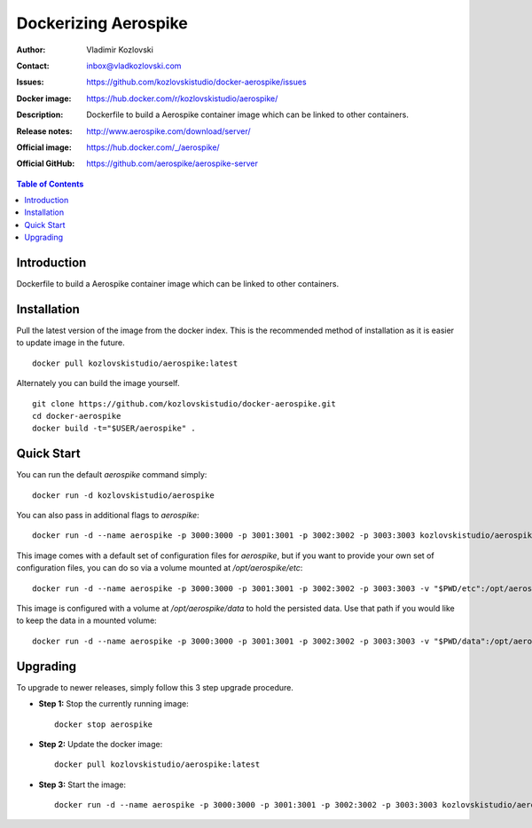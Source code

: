 =====================
Dockerizing Aerospike
=====================

:Author: Vladimir Kozlovski
:Contact: inbox@vladkozlovski.com
:Issues: https://github.com/kozlovskistudio/docker-aerospike/issues
:Docker image: https://hub.docker.com/r/kozlovskistudio/aerospike/
:Description: Dockerfile to build a Aerospike container image which can be 
              linked to other containers.

:Release notes: http://www.aerospike.com/download/server/
:Official image: https://hub.docker.com/_/aerospike/
:Official GitHub: https://github.com/aerospike/aerospike-server


.. meta::
   :keywords: Aerospike, Docker, Dockerizing
   :description lang=en: Dockerfile to build a Aerospike container image which 
                         can be linked to other containers.

.. contents:: Table of Contents



Introduction
============

Dockerfile to build a Aerospike container image which can be linked to other 
containers.


Installation
============

Pull the latest version of the image from the docker index. This is the 
recommended method of installation as it is easier to update image in the 
future.
::
    docker pull kozlovskistudio/aerospike:latest

Alternately you can build the image yourself.
::
    git clone https://github.com/kozlovskistudio/docker-aerospike.git
    cd docker-aerospike
    docker build -t="$USER/aerospike" .


Quick Start
===========
You can run the default `aerospike` command simply:
::
    docker run -d kozlovskistudio/aerospike

You can also pass in additional flags to `aerospike`:
::
    docker run -d --name aerospike -p 3000:3000 -p 3001:3001 -p 3002:3002 -p 3003:3003 kozlovskistudio/aerospike asd --foreground --config-file /opt/aerospike/etc/aerospike.conf

This image comes with a default set of configuration files for `aerospike`, but if you want to provide your own set of configuration files, you can do so via a volume mounted at `/opt/aerospike/etc`:
::
    docker run -d --name aerospike -p 3000:3000 -p 3001:3001 -p 3002:3002 -p 3003:3003 -v "$PWD/etc":/opt/aerospike/etc kozlovskistudio/aerospike

This image is configured with a volume at `/opt/aerospike/data` to hold the persisted data. Use that path if you would like to keep the data in a mounted volume:
::
    docker run -d --name aerospike -p 3000:3000 -p 3001:3001 -p 3002:3002 -p 3003:3003 -v "$PWD/data":/opt/aerospike/data kozlovskistudio/aerospike


Upgrading
=========
To upgrade to newer releases, simply follow this 3 step upgrade procedure.

* **Step 1:** Stop the currently running image::

    docker stop aerospike


* **Step 2:** Update the docker image::

    docker pull kozlovskistudio/aerospike:latest


* **Step 3:** Start the image::

    docker run -d --name aerospike -p 3000:3000 -p 3001:3001 -p 3002:3002 -p 3003:3003 kozlovskistudio/aerospike:latest